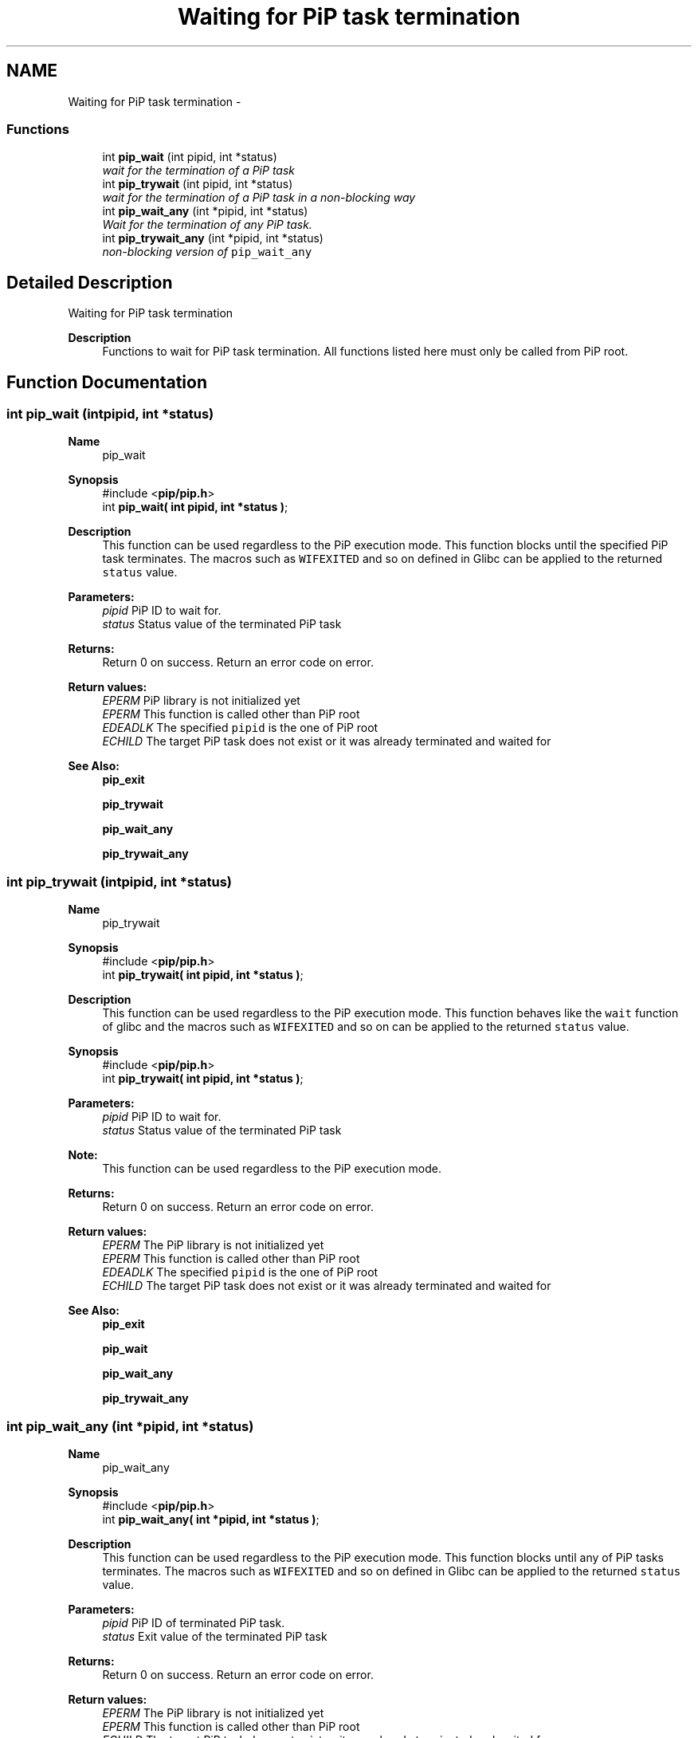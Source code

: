 .TH "Waiting for PiP task termination" 3 "Mon Feb 1 2021" "Process-in-Process" \" -*- nroff -*-
.ad l
.nh
.SH NAME
Waiting for PiP task termination \- 
.SS "Functions"

.in +1c
.ti -1c
.RI "int \fBpip_wait\fP (int pipid, int *status)"
.br
.RI "\fIwait for the termination of a PiP task \fP"
.ti -1c
.RI "int \fBpip_trywait\fP (int pipid, int *status)"
.br
.RI "\fIwait for the termination of a PiP task in a non-blocking way \fP"
.ti -1c
.RI "int \fBpip_wait_any\fP (int *pipid, int *status)"
.br
.RI "\fIWait for the termination of any PiP task\&. \fP"
.ti -1c
.RI "int \fBpip_trywait_any\fP (int *pipid, int *status)"
.br
.RI "\fInon-blocking version of \fCpip_wait_any\fP \fP"
.in -1c
.SH "Detailed Description"
.PP 
Waiting for PiP task termination

.PP
\fBDescription\fP
.RS 4
Functions to wait for PiP task termination\&. All functions listed here must only be called from PiP root\&. 
.RE
.PP

.SH "Function Documentation"
.PP 
.SS "int pip_wait (intpipid, int *status)"

.PP
\fBName\fP
.RS 4
pip_wait
.RE
.PP
\fBSynopsis\fP
.RS 4
#include <\fBpip/pip\&.h\fP> 
.br
int \fBpip_wait( int pipid, int *status )\fP;
.RE
.PP
\fBDescription\fP
.RS 4
This function can be used regardless to the PiP execution mode\&. This function blocks until the specified PiP task terminates\&. The macros such as \fCWIFEXITED\fP and so on defined in Glibc can be applied to the returned \fCstatus\fP value\&.
.RE
.PP
\fBParameters:\fP
.RS 4
\fIpipid\fP PiP ID to wait for\&. 
.br
\fIstatus\fP Status value of the terminated PiP task
.RE
.PP
\fBReturns:\fP
.RS 4
Return 0 on success\&. Return an error code on error\&. 
.RE
.PP
\fBReturn values:\fP
.RS 4
\fIEPERM\fP PiP library is not initialized yet 
.br
\fIEPERM\fP This function is called other than PiP root 
.br
\fIEDEADLK\fP The specified \fCpipid\fP is the one of PiP root 
.br
\fIECHILD\fP The target PiP task does not exist or it was already terminated and waited for
.RE
.PP
\fBSee Also:\fP
.RS 4
\fBpip_exit\fP 
.PP
\fBpip_trywait\fP 
.PP
\fBpip_wait_any\fP 
.PP
\fBpip_trywait_any\fP 
.RE
.PP

.SS "int pip_trywait (intpipid, int *status)"

.PP
\fBName\fP
.RS 4
pip_trywait
.RE
.PP
\fBSynopsis\fP
.RS 4
#include <\fBpip/pip\&.h\fP> 
.br
int \fBpip_trywait( int pipid, int *status )\fP;
.RE
.PP
\fBDescription\fP
.RS 4
This function can be used regardless to the PiP execution mode\&. This function behaves like the \fCwait\fP function of glibc and the macros such as \fCWIFEXITED\fP and so on can be applied to the returned \fCstatus\fP value\&.
.RE
.PP
\fBSynopsis\fP
.RS 4
#include <\fBpip/pip\&.h\fP> 
.br
int \fBpip_trywait( int pipid, int *status )\fP;
.RE
.PP
\fBParameters:\fP
.RS 4
\fIpipid\fP PiP ID to wait for\&. 
.br
\fIstatus\fP Status value of the terminated PiP task
.RE
.PP
\fBNote:\fP
.RS 4
This function can be used regardless to the PiP execution mode\&.
.RE
.PP
\fBReturns:\fP
.RS 4
Return 0 on success\&. Return an error code on error\&. 
.RE
.PP
\fBReturn values:\fP
.RS 4
\fIEPERM\fP The PiP library is not initialized yet 
.br
\fIEPERM\fP This function is called other than PiP root 
.br
\fIEDEADLK\fP The specified \fCpipid\fP is the one of PiP root 
.br
\fIECHILD\fP The target PiP task does not exist or it was already terminated and waited for
.RE
.PP
\fBSee Also:\fP
.RS 4
\fBpip_exit\fP 
.PP
\fBpip_wait\fP 
.PP
\fBpip_wait_any\fP 
.PP
\fBpip_trywait_any\fP 
.RE
.PP

.SS "int pip_wait_any (int *pipid, int *status)"

.PP
\fBName\fP
.RS 4
pip_wait_any
.RE
.PP
\fBSynopsis\fP
.RS 4
#include <\fBpip/pip\&.h\fP> 
.br
int \fBpip_wait_any( int *pipid, int *status )\fP;
.RE
.PP
\fBDescription\fP
.RS 4
This function can be used regardless to the PiP execution mode\&. This function blocks until any of PiP tasks terminates\&. The macros such as \fCWIFEXITED\fP and so on defined in Glibc can be applied to the returned \fCstatus\fP value\&.
.RE
.PP
\fBParameters:\fP
.RS 4
\fIpipid\fP PiP ID of terminated PiP task\&. 
.br
\fIstatus\fP Exit value of the terminated PiP task
.RE
.PP
\fBReturns:\fP
.RS 4
Return 0 on success\&. Return an error code on error\&. 
.RE
.PP
\fBReturn values:\fP
.RS 4
\fIEPERM\fP The PiP library is not initialized yet 
.br
\fIEPERM\fP This function is called other than PiP root 
.br
\fIECHILD\fP The target PiP task does not exist or it was already terminated and waited for
.RE
.PP
\fBSee Also:\fP
.RS 4
\fBpip_exit\fP 
.PP
\fBpip_wait\fP 
.PP
\fBpip_trywait\fP 
.PP
\fBpip_trywait_any\fP 
.RE
.PP

.SS "int pip_trywait_any (int *pipid, int *status)"

.PP
\fBName\fP
.RS 4
pip_trywait_any
.RE
.PP
\fBSynopsis\fP
.RS 4
#include <\fBpip/pip\&.h\fP> 
.br
int \fBpip_trywait_any( int *pipid, int *status )\fP;
.RE
.PP
\fBDescription\fP
.RS 4
This function can be used regardless to the PiP execution mode\&. This function blocks until any of PiP tasks terminates\&. The macros such as \fCWIFEXITED\fP and so on defined in Glibc can be applied to the returned \fCstatus\fP value\&.
.RE
.PP
\fBParameters:\fP
.RS 4
\fIpipid\fP PiP ID of terminated PiP task\&. 
.br
\fIstatus\fP Exit value of the terminated PiP task
.RE
.PP
\fBReturns:\fP
.RS 4
Return 0 on success\&. Return an error code on error\&. 
.RE
.PP
\fBReturn values:\fP
.RS 4
\fIEPERM\fP The PiP library is not initialized yet 
.br
\fIEPERM\fP This function is called other than PiP root 
.br
\fIECHILD\fP There is no PiP task to wait for
.RE
.PP
\fBSee Also:\fP
.RS 4
\fBpip_exit\fP 
.PP
\fBpip_wait\fP 
.PP
\fBpip_trywait\fP 
.PP
\fBpip_wait_any\fP 
.RE
.PP

.SH "Author"
.PP 
Generated automatically by Doxygen for Process-in-Process from the source code\&.
